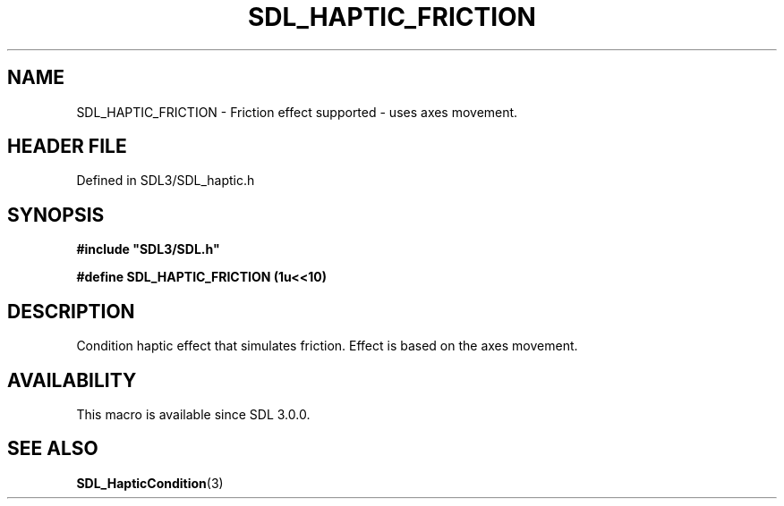 .\" This manpage content is licensed under Creative Commons
.\"  Attribution 4.0 International (CC BY 4.0)
.\"   https://creativecommons.org/licenses/by/4.0/
.\" This manpage was generated from SDL's wiki page for SDL_HAPTIC_FRICTION:
.\"   https://wiki.libsdl.org/SDL_HAPTIC_FRICTION
.\" Generated with SDL/build-scripts/wikiheaders.pl
.\"  revision SDL-prerelease-3.1.1-227-gd42d66149
.\" Please report issues in this manpage's content at:
.\"   https://github.com/libsdl-org/sdlwiki/issues/new
.\" Please report issues in the generation of this manpage from the wiki at:
.\"   https://github.com/libsdl-org/SDL/issues/new?title=Misgenerated%20manpage%20for%20SDL_HAPTIC_FRICTION
.\" SDL can be found at https://libsdl.org/
.de URL
\$2 \(laURL: \$1 \(ra\$3
..
.if \n[.g] .mso www.tmac
.TH SDL_HAPTIC_FRICTION 3 "SDL 3.1.1" "SDL" "SDL3 FUNCTIONS"
.SH NAME
SDL_HAPTIC_FRICTION \- Friction effect supported - uses axes movement\[char46]
.SH HEADER FILE
Defined in SDL3/SDL_haptic\[char46]h

.SH SYNOPSIS
.nf
.B #include \(dqSDL3/SDL.h\(dq
.PP
.BI "#define SDL_HAPTIC_FRICTION     (1u<<10)
.fi
.SH DESCRIPTION
Condition haptic effect that simulates friction\[char46] Effect is based on the
axes movement\[char46]

.SH AVAILABILITY
This macro is available since SDL 3\[char46]0\[char46]0\[char46]

.SH SEE ALSO
.BR SDL_HapticCondition (3)
